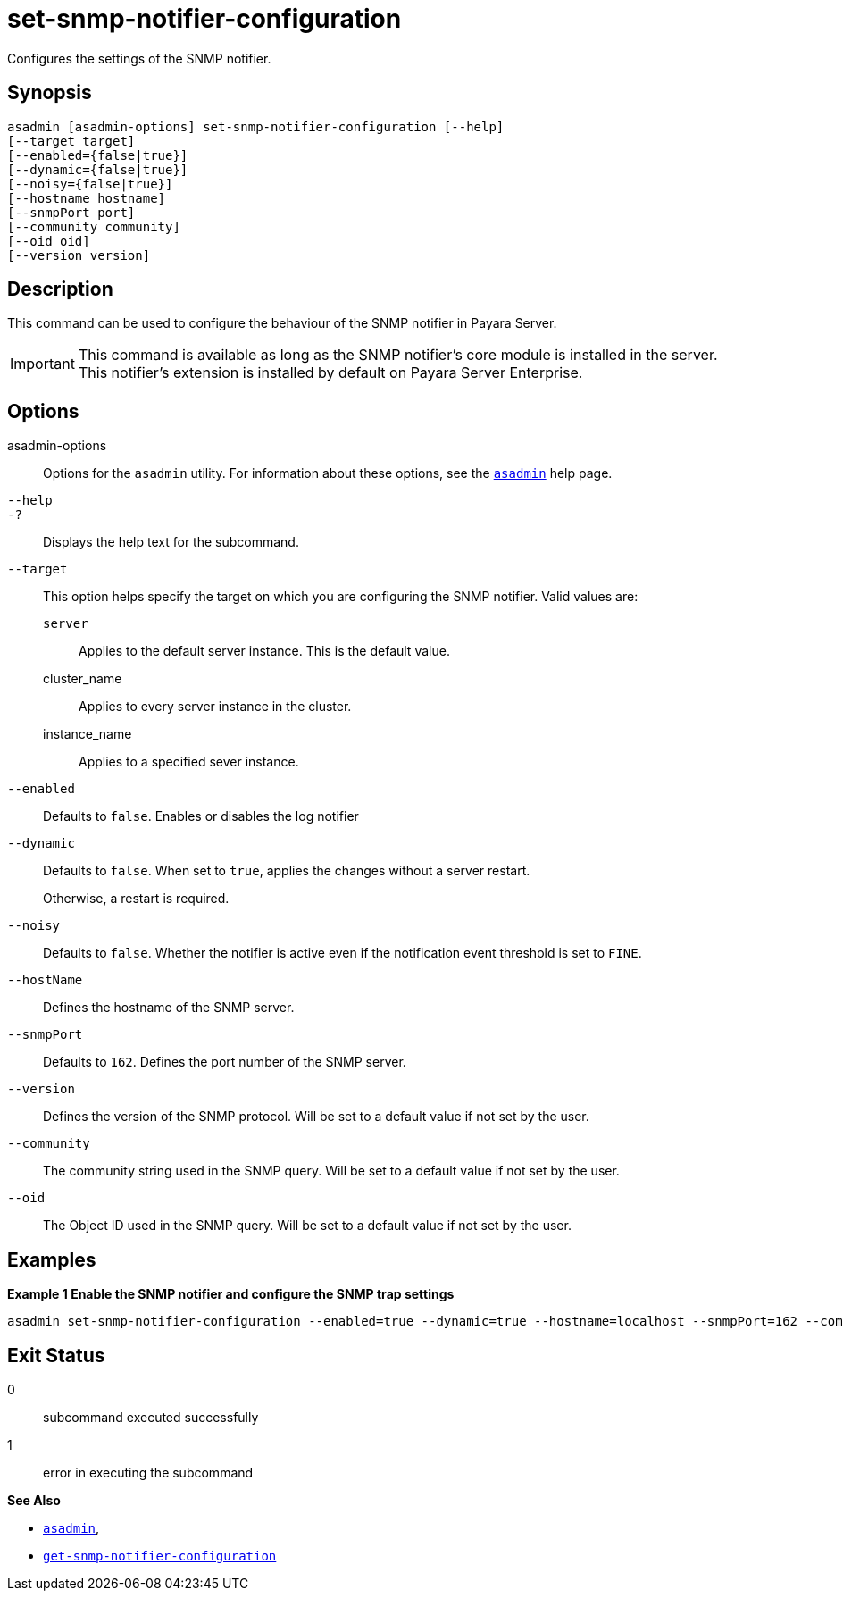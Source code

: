 [[set-snmp-notifier-configuration]]
= set-snmp-notifier-configuration

Configures the settings of the SNMP notifier.

[[synopsis]]
== Synopsis

[source,shell]
----
asadmin [asadmin-options] set-snmp-notifier-configuration [--help]
[--target target]
[--enabled={false|true}]
[--dynamic={false|true}]
[--noisy={false|true}]
[--hostname hostname]
[--snmpPort port]
[--community community]
[--oid oid]
[--version version]
----

[[description]]
== Description

This command can be used to configure the behaviour of the SNMP notifier in Payara Server.

IMPORTANT: This command is available as long as the SNMP notifier's core module is installed in the server. +
This notifier's extension is installed by default on Payara Server Enterprise.

[[options]]
== Options

asadmin-options::
Options for the `asadmin` utility. For information about these options, see the xref:Technical Documentation/Payara Server Documentation/Command Reference/asadmin.adoc#asadmin-1m[`asadmin`] help page.
`--help`::
`-?`::
Displays the help text for the subcommand.
`--target`::
This option helps specify the target on which you are configuring the SNMP notifier. Valid values are: +
`server`;;
Applies to the default server instance. This is the default value.
cluster_name;;
Applies to every server instance in the cluster.
instance_name;;
Applies to a specified sever instance.
`--enabled`::
Defaults to `false`. Enables or disables the log notifier
`--dynamic`::
Defaults to `false`. When set to `true`, applies the changes without a server restart.
+
Otherwise, a restart is required.
`--noisy`::
Defaults to `false`. Whether the notifier is active even if the notification event threshold is set to `FINE`.
`--hostName`::
Defines the hostname of the SNMP server.
`--snmpPort`::
Defaults to `162`. Defines the port number of the SNMP server.
`--version`::
Defines the version of the SNMP protocol. Will be set to a default value if not set by the user.
`--community`::
The community string used in the SNMP query. Will be set to a default value if not set by the user.
`--oid`::
The Object ID used in the SNMP query. Will be set to a default value if not set by the user.

[[examples]]
== Examples

*Example 1 Enable the SNMP notifier and configure the SNMP trap settings*

[source, shell]
----
asadmin set-snmp-notifier-configuration --enabled=true --dynamic=true --hostname=localhost --snmpPort=162 --community=public --oid=".1.3.6.1.2.1.1.8" --version=v2c
----

[[exit-status]]
== Exit Status

0::
subcommand executed successfully
1::
error in executing the subcommand

*See Also*

* xref:Technical Documentation/Payara Server Documentation/Command Reference/asadmin.adoc#asadmin-1m[`asadmin`],
* xref:Technical Documentation/Payara Server Documentation/Command Reference/get-snmp-notifier-configuration.adoc#get-snmp-notifier-configuration[`get-snmp-notifier-configuration`]

